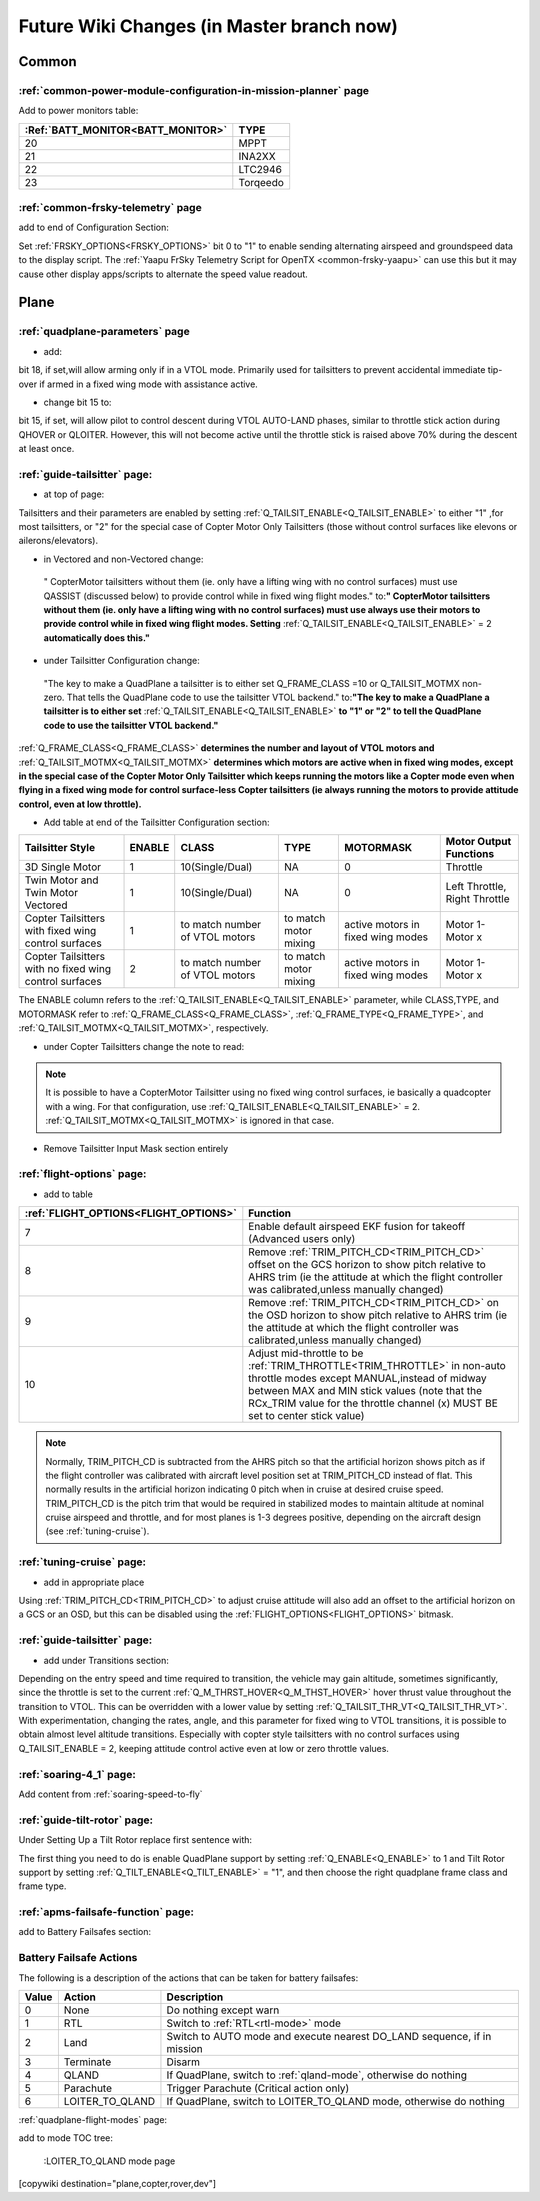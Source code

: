 .. _common-future-wiki-changes:

==========================================
Future Wiki Changes (in Master branch now)
==========================================

Common
======

:ref:`common-power-module-configuration-in-mission-planner` page
----------------------------------------------------------------

Add to power monitors table:

=================================     =============================
:Ref:`BATT_MONITOR<BATT_MONITOR>`       TYPE
=================================     =============================
20 	                                    MPPT
21 	                                    INA2XX
22 	                                    LTC2946
23 	                                    Torqeedo
=================================     =============================

:ref:`common-frsky-telemetry` page
----------------------------------

add to end of Configuration Section:

Set :ref:`FRSKY_OPTIONS<FRSKY_OPTIONS>` bit 0 to "1" to enable sending alternating airspeed and groundspeed data to the display script. The :ref:`Yaapu FrSky Telemetry Script for OpenTX <common-frsky-yaapu>` can use this but it may cause other display apps/scripts to alternate the speed value readout.


Plane
=====

:ref:`quadplane-parameters` page
--------------------------------

- add:

bit 18, if set,will allow arming only if in a VTOL mode. Primarily used for tailsitters to prevent accidental immediate tip-over if armed in a fixed wing mode with assistance active.

- change bit 15 to:

bit 15, if set, will allow pilot to control descent during VTOL AUTO-LAND phases, similar to throttle stick action during QHOVER or QLOITER. However, this will not become active until the throttle stick is raised above 70% during the descent at least once.

:ref:`guide-tailsitter` page:
-----------------------------

- at top of  page:

Tailsitters and their parameters are enabled by setting :ref:`Q_TAILSIT_ENABLE<Q_TAILSIT_ENABLE>` to either "1" ,for most tailsitters, or "2" for the special case of Copter Motor Only Tailsitters (those without control surfaces like elevons or ailerons/elevators).

- in Vectored and non-Vectored change:

 " CopterMotor tailsitters without them (ie. only have a lifting wing with no control surfaces) must use QASSIST (discussed below) to provide control while in fixed wing flight modes." to:**"                CopterMotor tailsitters without them (ie. only have a lifting wing with no control surfaces) must use always use their motors to provide control while in fixed wing flight modes. Setting** :ref:`Q_TAILSIT_ENABLE<Q_TAILSIT_ENABLE>` = 2 **automatically does this."**

- under Tailsitter Configuration change:

 "The key to make a QuadPlane a tailsitter is to either set Q_FRAME_CLASS =10 or Q_TAILSIT_MOTMX non-zero. That tells the QuadPlane code to use the tailsitter VTOL backend." to:**"The key to make a QuadPlane a tailsitter is to either set** :ref:`Q_TAILSIT_ENABLE<Q_TAILSIT_ENABLE>` **to "1" or "2" to tell the QuadPlane code to use the tailsitter VTOL backend."**

:ref:`Q_FRAME_CLASS<Q_FRAME_CLASS>` **determines the number and layout of VTOL motors and** :ref:`Q_TAILSIT_MOTMX<Q_TAILSIT_MOTMX>` **determines which motors are active when in fixed wing modes, except in the special case of the Copter Motor Only Tailsitter which keeps running the motors like a Copter mode even when flying in a fixed wing mode for control surface-less Copter tailsitters (ie always running the motors to provide attitude control, even at low throttle).**

- Add table at end of the Tailsitter Configuration section:

+-------------------+------+----------------+-------------+--------------+-----------------------+
|Tailsitter Style   |ENABLE| CLASS          |  TYPE       |  MOTORMASK   | Motor Output Functions+
+===================+======+================+=============+==============+=======================+
|3D Single Motor    |  1   | 10(Single/Dual)|  NA         | 0            | Throttle              |
+-------------------+------+----------------+-------------+--------------+-----------------------+
|Twin Motor and Twin|  1   | 10(Single/Dual)|  NA         | 0            | Left Throttle,        |
|Motor Vectored     |      |                |             |              | Right Throttle        |
+-------------------+------+----------------+-------------+--------------+-----------------------+
|Copter Tailsitters |  1   |to match number | to match    |active motors |   Motor 1- Motor x    |
|with fixed wing    |      |of VTOL motors  | motor mixing|in fixed wing |                       |
|control surfaces   |      |                |             |modes         |                       |
+-------------------+------+----------------+-------------+--------------+-----------------------+
|Copter Tailsitters |  2   |to match number | to match    |active motors |   Motor 1- Motor x    |
|with no fixed wing |      |of VTOL motors  | motor mixing|in fixed wing |                       |
|control surfaces   |      |                |             |modes         |                       |
+-------------------+------+----------------+-------------+--------------+-----------------------+

The ENABLE column refers to the :ref:`Q_TAILSIT_ENABLE<Q_TAILSIT_ENABLE>` parameter, while CLASS,TYPE, and MOTORMASK refer to :ref:`Q_FRAME_CLASS<Q_FRAME_CLASS>`, :ref:`Q_FRAME_TYPE<Q_FRAME_TYPE>`, and :ref:`Q_TAILSIT_MOTMX<Q_TAILSIT_MOTMX>`, respectively.

- under Copter Tailsitters change the note to read:

.. note:: It is possible to have a CopterMotor Tailsitter using no fixed wing control surfaces, ie basically a quadcopter with a wing. For that configuration, use :ref:`Q_TAILSIT_ENABLE<Q_TAILSIT_ENABLE>` = 2. :ref:`Q_TAILSIT_MOTMX<Q_TAILSIT_MOTMX>` is ignored in that case.

- Remove Tailsitter Input Mask section entirely

:ref:`flight-options` page:
---------------------------

- add to table

=====================================   ======================
:ref:`FLIGHT_OPTIONS<FLIGHT_OPTIONS>`   Function
=====================================   ======================
7                                       Enable default airspeed EKF fusion for takeoff (Advanced users only)
8                                       Remove :ref:`TRIM_PITCH_CD<TRIM_PITCH_CD>` offset on the GCS horizon to show pitch relative to AHRS trim (ie the attitude at which the flight controller was calibrated,unless manually changed)
9                                       Remove :ref:`TRIM_PITCH_CD<TRIM_PITCH_CD>` on the OSD horizon to show pitch relative to AHRS trim (ie the attitude at which the flight controller was calibrated,unless manually changed)
10                                      Adjust mid-throttle to be :ref:`TRIM_THROTTLE<TRIM_THROTTLE>` in non-auto throttle modes except MANUAL,instead of midway between MAX and MIN stick values (note that the RCx_TRIM value for the throttle channel (x) MUST BE set to center stick value)
=====================================   ======================

.. note:: Normally, TRIM_PITCH_CD is subtracted from the AHRS pitch so that the artificial horizon shows pitch as if the flight controller was calibrated with aircraft level position set at TRIM_PITCH_CD instead of flat.  This normally results in the artificial horizon indicating 0 pitch when in cruise at desired cruise speed. TRIM_PITCH_CD is the pitch trim that would be required in stabilized modes to maintain altitude at nominal cruise airspeed and throttle, and for most planes is 1-3 degrees positive, depending on the aircraft design (see :ref:`tuning-cruise`).

:ref:`tuning-cruise` page: 
--------------------------

- add in appropriate place

Using :ref:`TRIM_PITCH_CD<TRIM_PITCH_CD>` to adjust cruise attitude will also add an offset to the artificial horizon on a GCS or an OSD, but this can be disabled using the :ref:`FLIGHT_OPTIONS<FLIGHT_OPTIONS>` bitmask.

:ref:`guide-tailsitter` page:
-----------------------------

- add under Transitions section:

Depending on the entry speed and time required to transition, the vehicle may gain altitude, sometimes significantly, since the throttle is set to the current :ref:`Q_M_THRST_HOVER<Q_M_THST_HOVER>` hover thrust value throughout the transition to VTOL. This can be overridden with a lower value by setting :ref:`Q_TAILSIT_THR_VT<Q_TAILSIT_THR_VT>`. With experimentation, changing the rates, angle, and this parameter for fixed wing to VTOL transitions, it is possible to obtain almost level altitude transitions. Especially with copter style tailsitters with no control surfaces using Q_TAILSIT_ENABLE = 2, keeping attitude control active even at low or zero throttle values.

:ref:`soaring-4_1` page:
-------------------------

Add content from :ref:`soaring-speed-to-fly`

:ref:`guide-tilt-rotor` page:
-----------------------------

Under Setting Up a Tilt Rotor replace first sentence with:

The first thing you need to do is enable QuadPlane support by setting
:ref:`Q_ENABLE<Q_ENABLE>` to 1 and Tilt Rotor support by setting :ref:`Q_TILT_ENABLE<Q_TILT_ENABLE>` = "1", and then choose the right quadplane frame class and
frame type.

:ref:`apms-failsafe-function` page:
-----------------------------------

add to Battery Failsafes section:

Battery Failsafe Actions
------------------------

The following is a description of the actions that can be taken for battery failsafes:

+-----+------------------+-----------------------------------------------------------------------------+
+Value| Action           |     Description                                                             +
+=====+==================+=============================================================================+
+ 0   | None             | Do nothing except warn                                                      +
+-----+------------------+-----------------------------------------------------------------------------+
+ 1   | RTL              | Switch to :ref:`RTL<rtl-mode>` mode                                         +
+-----+------------------+-----------------------------------------------------------------------------+
+ 2   | Land             | Switch to AUTO mode and execute nearest DO_LAND sequence, if in mission     +
+-----+------------------+-----------------------------------------------------------------------------+
+ 3   | Terminate        |  Disarm                                                                     +
+-----+------------------+-----------------------------------------------------------------------------+
+ 4   | QLAND            | If QuadPlane, switch to :ref:`qland-mode`, otherwise do nothing             +
+-----+------------------+-----------------------------------------------------------------------------+
+ 5   | Parachute        |  Trigger Parachute (Critical action only)                                   +
+-----+------------------+-----------------------------------------------------------------------------+
+ 6   | LOITER_TO_QLAND  | If QuadPlane, switch to LOITER_TO_QLAND mode,                               +
+     |                  | otherwise do nothing                                                        +
+-----+------------------+-----------------------------------------------------------------------------+

:ref:`quadplane-flight-modes` page:

add to mode TOC tree:

    :LOITER_TO_QLAND mode page

[copywiki destination="plane,copter,rover,dev"]